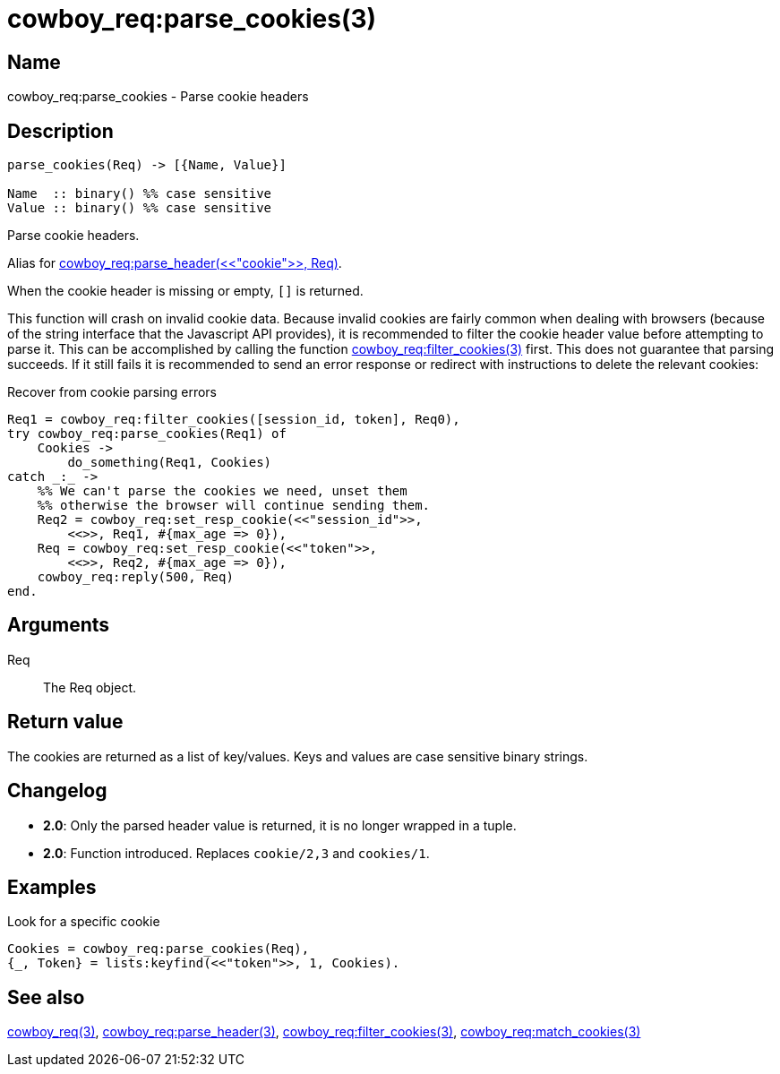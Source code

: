 = cowboy_req:parse_cookies(3)

== Name

cowboy_req:parse_cookies - Parse cookie headers

== Description

[source,erlang]
----
parse_cookies(Req) -> [{Name, Value}]

Name  :: binary() %% case sensitive
Value :: binary() %% case sensitive
----

Parse cookie headers.

Alias for link:man:cowboy_req:parse_header(3)[cowboy_req:parse_header(<<"cookie">>, Req)].

When the cookie header is missing or empty, `[]` is returned.

This function will crash on invalid cookie data. Because
invalid cookies are fairly common when dealing with browsers
(because of the string interface that the Javascript API provides),
it is recommended to filter the cookie header value before
attempting to parse it. This can be accomplished by calling
the function link:man:cowboy_req:filter_cookies(3)[cowboy_req:filter_cookies(3)]
first. This does not guarantee that parsing succeeds. If it
still fails it is recommended to send an error response or
redirect with instructions to delete the relevant cookies:

.Recover from cookie parsing errors
[source,erlang]
----
Req1 = cowboy_req:filter_cookies([session_id, token], Req0),
try cowboy_req:parse_cookies(Req1) of
    Cookies ->
        do_something(Req1, Cookies)
catch _:_ ->
    %% We can't parse the cookies we need, unset them
    %% otherwise the browser will continue sending them.
    Req2 = cowboy_req:set_resp_cookie(<<"session_id">>,
        <<>>, Req1, #{max_age => 0}),
    Req = cowboy_req:set_resp_cookie(<<"token">>,
        <<>>, Req2, #{max_age => 0}),
    cowboy_req:reply(500, Req)
end.
----

== Arguments

Req::

The Req object.

== Return value

The cookies are returned as a list of key/values. Keys and
values are case sensitive binary strings.

== Changelog

* *2.0*: Only the parsed header value is returned, it is no longer wrapped in a tuple.
* *2.0*: Function introduced. Replaces `cookie/2,3` and `cookies/1`.

== Examples

.Look for a specific cookie
[source,erlang]
----
Cookies = cowboy_req:parse_cookies(Req),
{_, Token} = lists:keyfind(<<"token">>, 1, Cookies).
----

== See also

link:man:cowboy_req(3)[cowboy_req(3)],
link:man:cowboy_req:parse_header(3)[cowboy_req:parse_header(3)],
link:man:cowboy_req:filter_cookies(3)[cowboy_req:filter_cookies(3)],
link:man:cowboy_req:match_cookies(3)[cowboy_req:match_cookies(3)]
